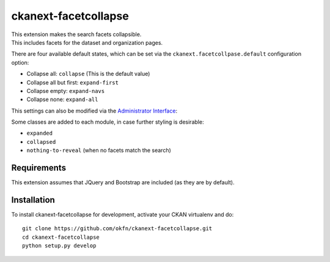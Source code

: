 
=====================
ckanext-facetcollapse
=====================

| This extension makes the search facets collapsible.
| This includes facets for the dataset and organization pages.

.. image:: https://i.imgur.com/lTn4bZB.png


There are four available default states, which can be set via the ``ckanext.facetcollpase.default`` configuration option:

- Collapse all: ``collapse`` (This is the default value)
- Collapse all but first: ``expand-first``
- Collapse empty: ``expand-navs``
- Collapse none: ``expand-all``

This settings can also be modified via the `Administrator Interface <http://docs.ckan.org/en/latest/sysadmin-guide.html#customizing-look-and-feel>`_:

.. image:: https://i.imgur.com/CB4BkTy.png

Some classes are added to each module, in case further styling is desirable:

- ``expanded``
- ``collapsed``
- ``nothing-to-reveal`` (when no facets match the search)


------------
Requirements
------------

This extension assumes that JQuery and Bootstrap are included (as they are by default).


------------
Installation
------------

To install ckanext-facetcollapse for development, activate your CKAN virtualenv and
do::

    git clone https://github.com/okfn/ckanext-facetcollapse.git
    cd ckanext-facetcollapse
    python setup.py develop
